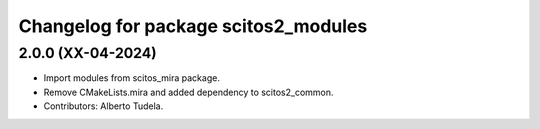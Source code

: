 ^^^^^^^^^^^^^^^^^^^^^^^^^^^^^^^^^
Changelog for package scitos2_modules
^^^^^^^^^^^^^^^^^^^^^^^^^^^^^^^^^

2.0.0 (XX-04-2024)
------------------
* Import modules from scitos_mira package.
* Remove CMakeLists.mira and added dependency to scitos2_common.
* Contributors: Alberto Tudela.
